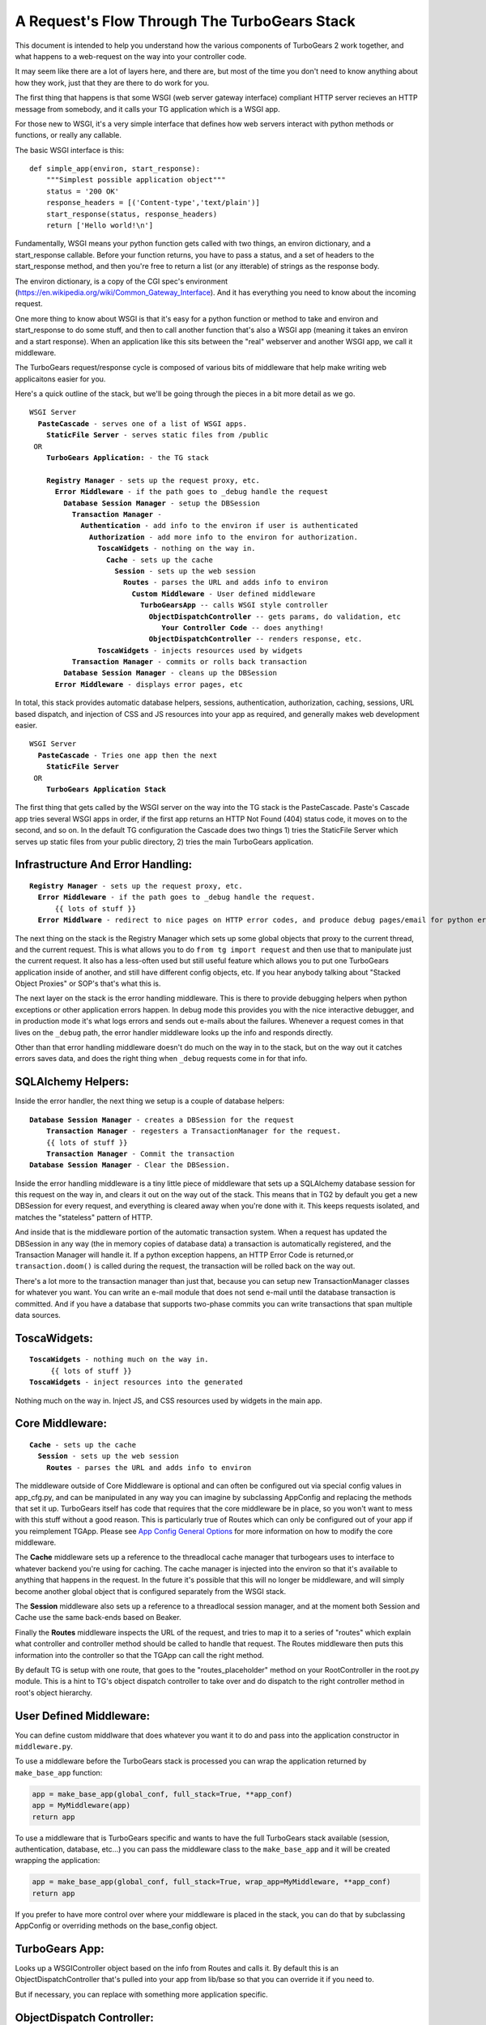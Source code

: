 .. _requestflow:

A Request's Flow Through The TurboGears Stack
=============================================

This document is intended to help you understand how the various
components of TurboGears 2 work together, and what happens to a
web-request on the way into your controller code.

It may seem like there are a lot of layers here, and there are, but
most of the time you don't need to know anything about how they work,
just that they are there to do work for you.

The first thing that happens is that some WSGI (web server gateway
interface) compliant HTTP server recieves an HTTP message from
somebody, and it calls your TG application which is a WSGI app.

For those new to WSGI, it's a very simple interface that defines how
web servers interact with python methods or functions, or really any
callable.

The basic WSGI interface is this::

  def simple_app(environ, start_response):
      """Simplest possible application object"""
      status = '200 OK'
      response_headers = [('Content-type','text/plain')]
      start_response(status, response_headers)
      return ['Hello world!\n']

Fundamentally, WSGI means your python function gets called with two
things, an environ dictionary, and a start_response callable.  Before
your function returns, you have to pass a status, and a set of headers
to the start_response method, and then you're free to return a list
(or any itterable) of strings as the response body.

The environ dictionary, is a copy of the CGI spec's environment
(https://en.wikipedia.org/wiki/Common_Gateway_Interface).
And it has everything you need to know about the incoming request.

One more thing to know about WSGI is that it's easy for a python
function or method to take and environ and start_response to do some
stuff, and then to call another function that's also a WSGI app
(meaning it takes an environ and a start response).  When an
application like this sits between the "real" webserver and another
WSGI app, we call it middleware.

The TurboGears request/response cycle is composed of various bits of
middleware that help make writing web applicaitons easier for you.

Here's a quick outline of the stack, but we'll be going through the
pieces in a bit more detail as we go.
 
.. parsed-literal::

 WSGI Server
   **PasteCascade** - serves one of a list of WSGI apps. 
     **StaticFile Server** - serves static files from /public
  OR
     **TurboGears Application:** - the TG stack
 
     **Registry Manager** - sets up the request proxy, etc. 
       **Error Middleware** - if the path goes to ``_debug`` handle the request
         **Database Session Manager** - setup the ``DBSession``
           **Transaction Manager** - 
             **Authentication** - add info to the environ if user is authenticated
               **Authorization** - add more info to the environ for authorization. 
                 **ToscaWidgets** - nothing on the way in.  
                   **Cache** - sets up the cache 
                     **Session** - sets up the web session
                       **Routes** - parses the URL and adds info to environ
                         **Custom Middleware** - User defined middleware
                           **TurboGearsApp** -- calls WSGI style controller
                             **ObjectDispatchController** -- gets params, do validation, etc
                                **Your Controller Code** -- does anything!
                             **ObjectDispatchController** -- renders response, etc. 
                 **ToscaWidgets** - injects resources used by widgets
           **Transaction Manager** - commits or rolls back transaction 
         **Database Session Manager** - cleans up the DBSession
       **Error Middleware** - displays error pages, etc 
          
In total, this stack provides automatic database helpers, sessions,
authentication, authorization, caching, sessions, URL based dispatch,
and injection of CSS and JS resources into your app as required, and
generally makes web development easier.

.. parsed-literal::

    WSGI Server
      **PasteCascade** - Tries one app then the next    
        **StaticFile Server**
     OR
        **TurboGears Application Stack**

The first thing that gets called by the WSGI server on the way into
the TG stack is the PasteCascade.  Paste's Cascade app tries several
WSGI apps in order, if the first app returns an HTTP Not Found (404)
status code, it moves on to the second, and so on.  In the default TG
configuration the Cascade does two things 1) tries the StaticFile
Server which serves up static files from your public directory, 2)
tries the main TurboGears application.

Infrastructure And Error Handling:
----------------------------------

.. parsed-literal::

    **Registry Manager** - sets up the request proxy, etc.
      **Error Middleware** - if the path goes to _debug handle the request.
          {{ lots of stuff }}
      **Error Middlware** - redirect to nice pages on HTTP error codes, and produce debug pages/email for python errors. 
      
The next thing on the stack is the Registry Manager which sets up some
global objects that proxy to the current thread, and the current
request.  This is what allows you to do ``from tg import request`` and
then use that to manipulate just the current request.  It also has a
less-often used but still useful feature which allows you to put one
TurboGears application inside of another, and still have different
config objects, etc.  If you hear anybody talking about "Stacked
Object Proxies" or SOP's that's what this is.

The next layer on the stack is the error handling middleware.  This is
there to provide debugging helpers when python exceptions or other
application errors happen.  In debug mode this provides you with the
nice interactive debugger, and in production mode it's what logs
errors and sends out e-mails about the failures. Whenever a request
comes in that lives on the ``_debug`` path, the error handler
middleware looks up the info and responds directly.

Other than that error handling middleware doesn't do much on the way
in to the stack, but on the way out it catches errors saves data, and
does the right thing when ``_debug`` requests come in for that info.

SQLAlchemy Helpers:
-------------------

Inside the error handler, the next thing we setup is a couple of
database helpers:

.. parsed-literal::

    **Database Session Manager** - creates a DBSession for the request
        **Transaction Manager** - regesters a TransactionManager for the request. 
        {{ lots of stuff }}
        **Transaction Manager** - Commit the transaction
    **Database Session Manager** - Clear the DBSession. 

Inside the error handling middleware is a tiny little piece of
middleware that sets up a SQLAlchemy database session for this request
on the way in, and clears it out on the way out of the stack.  This
means that in TG2 by default you get a new DBSession for every
request, and everything is cleared away when you're done with it.
This keeps requests isolated, and matches the "stateless" pattern of
HTTP.

And inside that is the middleware portion of the automatic transaction
system.  When a request has updated the DBSession in any way (the in
memory copies of database data) a transaction is automatically
registered, and the Transaction Manager will handle it.  If a python
exception happens, an HTTP Error Code is returned,or
``transaction.doom()`` is called during the request, the transaction
will be rolled back on the way out.

There's a lot more to the transaction manager than just that, because
you can setup new TransactionManager classes for whatever you want.
You can write an e-mail module that does not send e-mail until the
database transaction is committed.  And if you have a database that
supports two-phase commits you can write transactions that span
multiple data sources.

ToscaWidgets:
-------------

.. parsed-literal::

   **ToscaWidgets** - nothing much on the way in.  
        {{ lots of stuff }}
   **ToscaWidgets** - inject resources into the generated
   
Nothing much on the way in.  Inject JS, and CSS resources used by
widgets in the main app.

Core Middleware: 
-----------------

.. parsed-literal::

    **Cache** - sets up the cache 
      **Session** - sets up the web session
        **Routes** - parses the URL and adds info to environ

The middleware outside of Core Middleware is optional and can often be
configured out via special config values in app_cfg.py, and can be
manipulated in any way you can imagine by subclassing AppConfig and
replacing the methods that set it up.  
TurboGears itself has code that requires that the core middleware
be in place, so you won't want to mess with this stuff without a good
reason.  This is particularly true of Routes which can only be
configured out of your app if you reimplement TGApp.
Please see 
`App Config General Options <Config.html#appconfig-general-options>`_
for more information on how to modify the core middleware.

The **Cache** middleware sets up a reference to the threadlocal cache
manager that turbogears uses to interface to whatever backend you're
using for caching.  The cache manager is injected into the environ so
that it's available to anything that happens in the request.  In the
future it's possible that this will no longer be middleware, and will
simply become another global object that is configured separately from
the WSGI stack.

The **Session** middleware also sets up a reference to a threadlocal
session manager, and at the moment both Session and Cache use the same
back-ends based on Beaker.

Finally the **Routes** middleware inspects the URL of the request, and
tries to map it to a series of "routes" which explain what controller
and controller method should be called to handle that request.  The
Routes middleware then puts this information into the controller so
that the TGApp can call the right method.

By default TG is setup with one route, that goes to the
"routes_placeholder" method on your RootController in the root.py
module.  This is a hint to TG's object dispatch controller to take
over and do dispatch to the right controller method in root's object
hierarchy.

User Defined Middleware:
------------------------

You can define custom middlware that does whatever you want it to do
and pass into the application constructor in ``middleware.py``.
 
To use a middleware before the TurboGears stack is processed you can
wrap the application returned by ``make_base_app`` function:

.. code-block:: python

    app = make_base_app(global_conf, full_stack=True, **app_conf)
    app = MyMiddleware(app)
    return app

To use a middleware that is TurboGears specific and wants to have the full
TurboGears stack available (session, authentication, database, etc...)
you can pass the middleware class to the ``make_base_app`` and it
will be created wrapping the application:

.. code-block:: python

    app = make_base_app(global_conf, full_stack=True, wrap_app=MyMiddleware, **app_conf)
    return app

If you prefer to have more control over where your middleware is
placed in the stack, you can do that by subclassing AppConfig or
overriding methods on the base_config object.

TurboGears App:
---------------

Looks up a WSGIController object based on the info from Routes and
calls it. By default this is an ObjectDispatchController that's pulled
into your app from lib/base so that you can override it if you need
to.

But if necessary, you can replace with something more application
specific.

ObjectDispatch Controller:
--------------------------

The ObjectDispatchController's job is to take the WSGI interface and
adapt it to the way TG methods behave (dealing with templates and
returned dicts, etc), and to do object based dispatch like CherryPy
did in TurboGears 1.

Dispatch:
~~~~~~~~~

The ObjectDispatchController's functionality is broken into three
basic pieces.  The root PylonsController implements a WSGI interface,
and actually calls the controller methods with params from routes.  TG
provides a :class:`DecoratedController
<tg.controllers.DecoratedController>`.  Decorated Controller allows
you to use TG1 style decorations (``@expose()``, ``@validate`` etc.)
on your controller methods, but does nothing for dispatch.

All of the dispatch is done by the :class:`Object Dispatch Controller
<tg.controllers.ObjectDispatchController>` and some associated
functions that help with lookup.

"Decoration":
~~~~~~~~~~~~~

The :class:`@expose <tg.decorators.expose>` and :class:`@validate
<tg.decorators.validate>` decorators in TG2 are not function wrappers
in the same way that they were in TG1.  They merely register
information about how that method ought to be called in it's
associated decorator diagram.  This is brought up here because they
influence the way that the Controller calls your code and handles the
response.  Expose determines how the dictonary returned by the
controller is rendered into a WSGI response.  If you return a string,
or a WebOb :class:`webob.Response` object, ``expose`` will not change
your returned results at all.


The ``@validate`` in turn makes sure the form post or get query
parameters are converted to python objects on the way in, or it will
redirect the request to an optional error handler method.

All this is covered in much more depth in the
:ref:`writing_controllers` methods doc.


Controller Methods:
-------------------

At this point we've arrived at your controller code, and it's run.
The details of all of this are covered here: :ref:`writing_controllers`

Hopefully this helps you understand the flow of the request through
the stack, and gives you some hints on how you can modify or customize
the stack to meet your needs.

For details on exactly how the stack is configured take a look at the
configuration docs at :ref:`config`.
